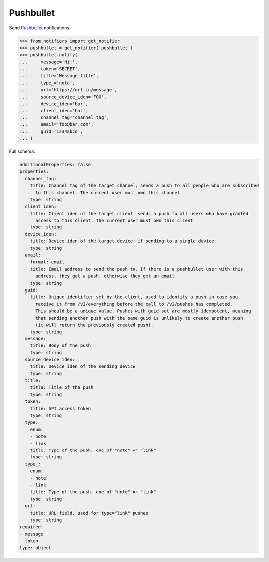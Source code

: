Pushbullet
----------
Send `Pushbullet <https://www.pushbullet.com>`_ notifications.

.. code-block:: python

    >>> from notifiers import get_notifier
    >>> pushbullet = get_notifier('pushbullet')
    >>> pushbullet.notify(
    ...     message='Hi!',
    ...     token='SECRET',
    ...     title='Message title',
    ...     type_='note',
    ...     url='https://url.in/message',
    ...     source_device_iden='FOO',
    ...     device_iden='bar',
    ...     client_iden='baz',
    ...     channel_tag='channel tag',
    ...     email='foo@bar.com',
    ...     guid='1234abcd',
    ... )

Full schema:

.. code-block:: yaml

    additionalProperties: false
    properties:
      channel_tag:
        title: Channel tag of the target channel, sends a push to all people who are subscribed
          to this channel. The current user must own this channel.
        type: string
      client_iden:
        title: Client iden of the target client, sends a push to all users who have granted
          access to this client. The current user must own this client
        type: string
      device_iden:
        title: Device iden of the target device, if sending to a single device
        type: string
      email:
        format: email
        title: Email address to send the push to. If there is a pushbullet user with this
          address, they get a push, otherwise they get an email
        type: string
      guid:
        title: Unique identifier set by the client, used to identify a push in case you
          receive it from /v2/everything before the call to /v2/pushes has completed.
          This should be a unique value. Pushes with guid set are mostly idempotent, meaning
          that sending another push with the same guid is unlikely to create another push
          (it will return the previously created push).
        type: string
      message:
        title: Body of the push
        type: string
      source_device_iden:
        title: Device iden of the sending device
        type: string
      title:
        title: Title of the push
        type: string
      token:
        title: API access token
        type: string
      type:
        enum:
        - note
        - link
        title: Type of the push, one of "note" or "link"
        type: string
      type_:
        enum:
        - note
        - link
        title: Type of the push, one of "note" or "link"
        type: string
      url:
        title: URL field, used for type="link" pushes
        type: string
    required:
    - message
    - token
    type: object
